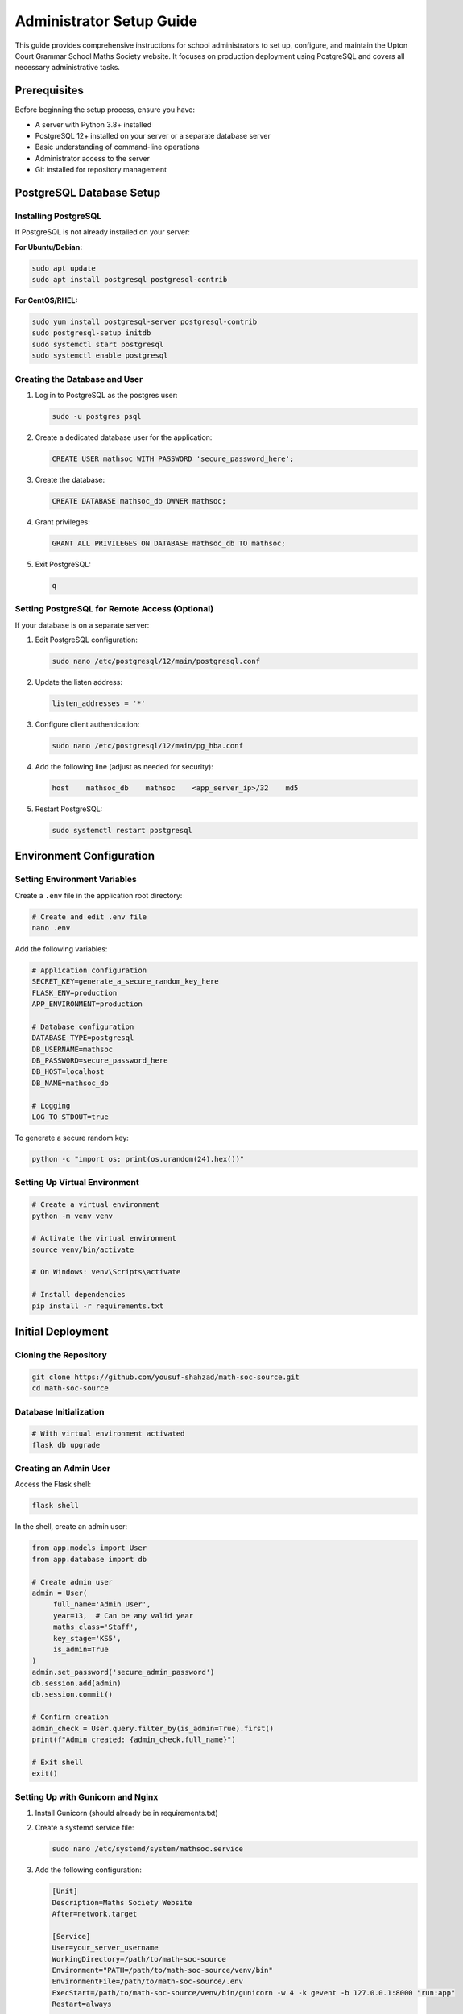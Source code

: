 Administrator Setup Guide
========================

This guide provides comprehensive instructions for school administrators to set up, configure, and maintain the Upton Court Grammar School Maths Society website. It focuses on production deployment using PostgreSQL and covers all necessary administrative tasks.

Prerequisites
------------
Before beginning the setup process, ensure you have:

- A server with Python 3.8+ installed
- PostgreSQL 12+ installed on your server or a separate database server
- Basic understanding of command-line operations
- Administrator access to the server
- Git installed for repository management

PostgreSQL Database Setup
------------------------

Installing PostgreSQL
~~~~~~~~~~~~~~~~~~~~

If PostgreSQL is not already installed on your server:

**For Ubuntu/Debian:**

.. code-block:: bash

   sudo apt update
   sudo apt install postgresql postgresql-contrib

**For CentOS/RHEL:**

.. code-block:: bash

   sudo yum install postgresql-server postgresql-contrib
   sudo postgresql-setup initdb
   sudo systemctl start postgresql
   sudo systemctl enable postgresql

Creating the Database and User
~~~~~~~~~~~~~~~~~~~~~~~~~~~~~

1. Log in to PostgreSQL as the postgres user:

   .. code-block:: bash

      sudo -u postgres psql

2. Create a dedicated database user for the application:

   .. code-block:: sql

      CREATE USER mathsoc WITH PASSWORD 'secure_password_here';

3. Create the database:

   .. code-block:: sql

      CREATE DATABASE mathsoc_db OWNER mathsoc;

4. Grant privileges:

   .. code-block:: sql

      GRANT ALL PRIVILEGES ON DATABASE mathsoc_db TO mathsoc;

5. Exit PostgreSQL:

   .. code-block:: sql

        q

Setting PostgreSQL for Remote Access (Optional)
~~~~~~~~~~~~~~~~~~~~~~~~~~~~~~~~~~~~~~~~~~~~~

If your database is on a separate server:

1. Edit PostgreSQL configuration:

   .. code-block:: bash

      sudo nano /etc/postgresql/12/main/postgresql.conf

2. Update the listen address:

   .. code-block:: text

      listen_addresses = '*'

3. Configure client authentication:

   .. code-block:: bash

      sudo nano /etc/postgresql/12/main/pg_hba.conf

4. Add the following line (adjust as needed for security):

   .. code-block:: text

      host    mathsoc_db    mathsoc    <app_server_ip>/32    md5

5. Restart PostgreSQL:

   .. code-block:: bash

      sudo systemctl restart postgresql

Environment Configuration
------------------------

Setting Environment Variables
~~~~~~~~~~~~~~~~~~~~~~~~~~~

Create a ``.env`` file in the application root directory:

.. code-block:: bash

   # Create and edit .env file
   nano .env

Add the following variables:

.. code-block:: text

   # Application configuration
   SECRET_KEY=generate_a_secure_random_key_here
   FLASK_ENV=production
   APP_ENVIRONMENT=production

   # Database configuration
   DATABASE_TYPE=postgresql
   DB_USERNAME=mathsoc
   DB_PASSWORD=secure_password_here
   DB_HOST=localhost
   DB_NAME=mathsoc_db

   # Logging
   LOG_TO_STDOUT=true

To generate a secure random key:

.. code-block:: bash

   python -c "import os; print(os.urandom(24).hex())"

Setting Up Virtual Environment
~~~~~~~~~~~~~~~~~~~~~~~~~~~~

.. code-block:: bash

   # Create a virtual environment
   python -m venv venv

   # Activate the virtual environment
   source venv/bin/activate

   # On Windows: venv\Scripts\activate

   # Install dependencies
   pip install -r requirements.txt

Initial Deployment
-----------------

Cloning the Repository
~~~~~~~~~~~~~~~~~~~~

.. code-block:: bash

   git clone https://github.com/yousuf-shahzad/math-soc-source.git
   cd math-soc-source

Database Initialization
~~~~~~~~~~~~~~~~~~~~~

.. code-block:: bash

   # With virtual environment activated
   flask db upgrade

Creating an Admin User
~~~~~~~~~~~~~~~~~~~~~

Access the Flask shell:

.. code-block:: bash

   flask shell

In the shell, create an admin user:

.. code-block:: python

   from app.models import User
   from app.database import db

   # Create admin user
   admin = User(
        full_name='Admin User', 
        year=13,  # Can be any valid year
        maths_class='Staff',
        key_stage='KS5',
        is_admin=True
   )
   admin.set_password('secure_admin_password')
   db.session.add(admin)
   db.session.commit()

   # Confirm creation
   admin_check = User.query.filter_by(is_admin=True).first()
   print(f"Admin created: {admin_check.full_name}")

   # Exit shell
   exit()

Setting Up with Gunicorn and Nginx
~~~~~~~~~~~~~~~~~~~~~~~~~~~~~~~~

1. Install Gunicorn (should already be in requirements.txt)

2. Create a systemd service file:

   .. code-block:: bash

      sudo nano /etc/systemd/system/mathsoc.service

3. Add the following configuration:

   .. code-block:: text

      [Unit]
      Description=Maths Society Website
      After=network.target
      
      [Service]
      User=your_server_username
      WorkingDirectory=/path/to/math-soc-source
      Environment="PATH=/path/to/math-soc-source/venv/bin"
      EnvironmentFile=/path/to/math-soc-source/.env
      ExecStart=/path/to/math-soc-source/venv/bin/gunicorn -w 4 -k gevent -b 127.0.0.1:8000 "run:app"
      Restart=always
      
      [Install]
      WantedBy=multi-user.target

4. Start and enable the service:

   .. code-block:: bash

      sudo systemctl start mathsoc
      sudo systemctl enable mathsoc

5. Install and configure Nginx:

   .. code-block:: bash

      sudo apt install nginx

6. Create Nginx site configuration:

   .. code-block:: bash

      sudo nano /etc/nginx/sites-available/mathsoc

7. Add the following configuration:

   .. code-block:: text

      server {
          listen 80;
          server_name your_domain.com;
          
          location / {
              proxy_pass http://127.0.0.1:8000;
              proxy_set_header Host $host;
              proxy_set_header X-Real-IP $remote_addr;
          }
          
          location /static {
              alias /path/to/math-soc-source/app/static;
          }
      }

8. Enable the site:

   .. code-block:: bash

      sudo ln -s /etc/nginx/sites-available/mathsoc /etc/nginx/sites-enabled
      sudo nginx -t  # Test configuration
      sudo systemctl restart nginx

9. Set up SSL with Let's Encrypt (recommended):

   .. code-block:: bash

      sudo apt install certbot python3-certbot-nginx
      sudo certbot --nginx -d your_domain.com

User Management
--------------

Managing Admin Users
~~~~~~~~~~~~~~~~~~

To create additional admin users, use the Flask shell method shown in the Initial Deployment section.

To remove admin privileges:

.. code-block:: python

   from app.models import User
   from app.database import db

   user = User.query.filter_by(full_name='Admin Name').first()
   if user:
        user.is_admin = False
        db.session.commit()
        print(f"Admin privileges removed from {user.full_name}")

User Moderation
~~~~~~~~~~~~~

The website includes profanity checking for user registration. Admin users can further manage users through the admin panel:

1. Log in with an admin account
2. Navigate to the admin section
3. Use the user management interface to:
   - View all users
   - Reset passwords if needed
   - Delete problematic accounts

Backup and Recovery
------------------

Database Backup
~~~~~~~~~~~~~

Set up regular PostgreSQL backups:

1. Create a backup script:

   .. code-block:: bash

      nano /path/to/backup_script.sh

2. Add the following content:

   .. code-block:: bash

      #!/bin/bash
      BACKUP_DIR="/path/to/backups"
      TIMESTAMP=$(date +"%Y%m%d_%H%M%S")
      BACKUP_FILE="$BACKUP_DIR/mathsoc_db_$TIMESTAMP.sql"
      
      # Create backup directory if it doesn't exist
      mkdir -p $BACKUP_DIR
      
      # Create backup
      PGPASSWORD="secure_password_here" pg_dump -h localhost -U mathsoc -d mathsoc_db > $BACKUP_FILE
      
      # Compress backup
      gzip $BACKUP_FILE
      
      # Delete backups older than 30 days
      find $BACKUP_DIR -name "mathsoc_db_*.sql.gz" -mtime +30 -delete

3. Make the script executable:

   .. code-block:: bash

      chmod +x /path/to/backup_script.sh

4. Set up a cron job to run daily:

   .. code-block:: bash

      crontab -e

   Add:

   .. code-block:: text

      0 2 * * * /path/to/backup_script.sh

Recovery Procedure
~~~~~~~~~~~~~~~~

To restore from a backup:

.. code-block:: bash

   # Uncompress backup if needed
   gunzip /path/to/backup_file.sql.gz

   # Restore database
   PGPASSWORD="secure_password_here" psql -h localhost -U mathsoc -d mathsoc_db < /path/to/backup_file.sql

Security Considerations
----------------------

Application Security
~~~~~~~~~~~~~~~~~

1. **Keep dependencies updated**:

   .. code-block:: bash

      pip install -U -r requirements.txt

2. **Set secure passwords** for database and admin users

3. **Use HTTPS** with Let's Encrypt as configured earlier

4. **Restrict .env file permissions**:

   .. code-block:: bash

      chmod 600 .env

Server Security
~~~~~~~~~~~~~

1. **Enable firewall**:

   .. code-block:: bash

      sudo ufw allow 22
      sudo ufw allow 80
      sudo ufw allow 443
      sudo ufw enable

2. **Configure automatic security updates**:

   .. code-block:: bash

      sudo apt install unattended-upgrades
      sudo dpkg-reconfigure unattended-upgrades

3. **Set up fail2ban** to protect against brute force attacks:

   .. code-block:: bash

      sudo apt install fail2ban
      sudo systemctl enable fail2ban
      sudo systemctl start fail2ban

Maintenance Procedures
---------------------

Regular Updates
~~~~~~~~~~~~~

1. **Update the application**:

   .. code-block:: bash

      cd /path/to/math-soc-source
      git pull
      source venv/bin/activate
      pip install -U -r requirements.txt
      flask db upgrade  # If there are database migrations
      sudo systemctl restart mathsoc

2. **System updates**:

   .. code-block:: bash

      sudo apt update
      sudo apt upgrade

Monitoring
~~~~~~~~

1. **Check application logs**:

   .. code-block:: bash

      sudo journalctl -u mathsoc

2. **Monitor database performance**:

   .. code-block:: sql

      -- In psql
      SELECT * FROM pg_stat_activity;

3. **Check disk usage**:

   .. code-block:: bash

      df -h

Newsletter Management
~~~~~~~~~~~~~~~~~~~

The application includes a newsletter system. To manage subscribers:

1. Log in as an admin
2. Navigate to the newsletter admin section
3. Create and send newsletters
4. Export subscriber lists if needed

Troubleshooting
--------------

Common Issues and Solutions
~~~~~~~~~~~~~~~~~~~~~~~~~

Application Won't Start
^^^^^^^^^^^^^^^^^^^^^^^

1. Check the logs:

   .. code-block:: bash

      sudo journalctl -u mathsoc -n 50

2. Verify environment variables:

   .. code-block:: bash

      cat .env

3. Confirm the database is running:

   .. code-block:: bash

      sudo systemctl status postgresql

Database Connection Issues
^^^^^^^^^^^^^^^^^^^^^^^^

1. Check database credentials in ``.env``

2. Verify PostgreSQL is running:

   .. code-block:: bash

      sudo pg_isready

3. Test connection:

   .. code-block:: bash

      PGPASSWORD="secure_password_here" psql -h localhost -U mathsoc -d mathsoc_db

Slow Performance
^^^^^^^^^^^^^

1. Check server resources:

   .. code-block:: bash

      top

2. Consider increasing gunicorn workers (in mathsoc.service)

3. Analyze database performance:

   .. code-block:: sql

      -- In psql
      EXPLAIN ANALYZE SELECT * FROM your_problematic_query;

Contact Information
-----------------

For additional assistance, please contact:

- Yousuf Shahzad (Developer)
- Sudhakara Ambati (Developer)

Upton Court Grammar School